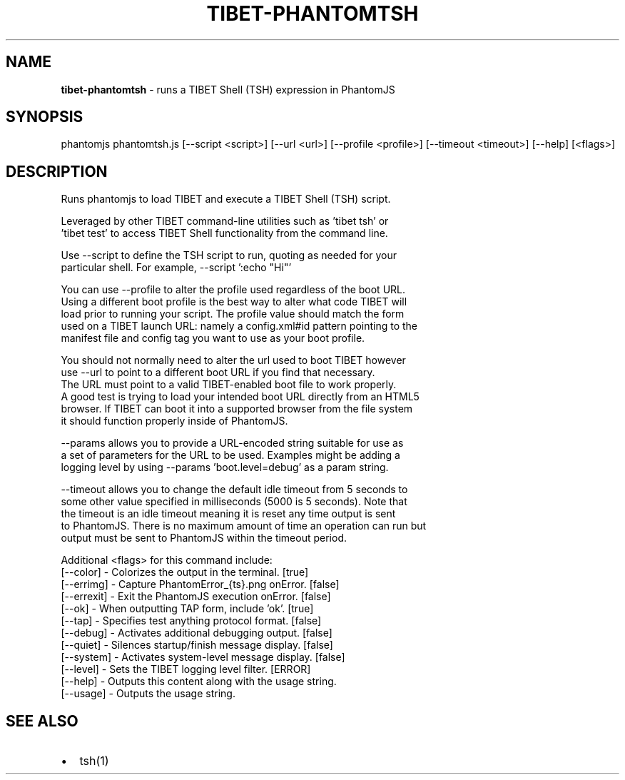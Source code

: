 .TH "TIBET\-PHANTOMTSH" "1" "October 2016" "" ""
.SH "NAME"
\fBtibet-phantomtsh\fR \- runs a TIBET Shell (TSH) expression in PhantomJS
.SH SYNOPSIS
.P
phantomjs phantomtsh\.js [\-\-script <script>] [\-\-url <url>] [\-\-profile <profile>] [\-\-timeout <timeout>] [\-\-help] [<flags>]
.SH DESCRIPTION
.P
Runs phantomjs to load TIBET and execute a TIBET Shell (TSH) script\.
.P
Leveraged by other TIBET command\-line utilities such as 'tibet tsh' or
.br
\|'tibet test' to access TIBET Shell functionality from the command line\.
.P
Use \-\-script to define the TSH script to run, quoting as needed for your
.br
particular shell\. For example, \-\-script ':echo "Hi"'
.P
You can use \-\-profile to alter the profile used regardless of the boot URL\.
.br
Using a different boot profile is the best way to alter what code TIBET will
.br
load prior to running your script\. The profile value should match the form
.br
used on a TIBET launch URL: namely a config\.xml#id pattern pointing to the
.br
manifest file and config tag you want to use as your boot profile\.
.P
You should not normally need to alter the url used to boot TIBET however
.br
use \-\-url to point to a different boot URL if you find that necessary\.
.br
The URL must point to a valid TIBET\-enabled boot file to work properly\.
.br
A good test is trying to load your intended boot URL directly from an HTML5
.br
browser\. If TIBET can boot it into a supported browser from the file system
.br
it should function properly inside of PhantomJS\.
.P
\-\-params allows you to provide a URL\-encoded string suitable for use as
.br
a set of parameters for the URL to be used\. Examples might be adding a
.br
logging level by using \-\-params 'boot\.level=debug' as a param string\.
.P
\-\-timeout allows you to change the default idle timeout from 5 seconds to
.br
some other value specified in milliseconds (5000 is 5 seconds)\. Note that
.br
the timeout is an idle timeout meaning it is reset any time output is sent
.br
to PhantomJS\. There is no maximum amount of time an operation can run but
.br
output must be sent to PhantomJS within the timeout period\.
.P
Additional <flags> for this command include:
.br
    [\-\-color]   \- Colorizes the output in the terminal\. [true]
.br
    [\-\-errimg]  \- Capture PhantomError_{ts}\.png onError\. [false]
.br
    [\-\-errexit] \- Exit the PhantomJS execution onError\. [false]
.br
    [\-\-ok]      \- When outputting TAP form, include 'ok'\. [true]
.br
    [\-\-tap]     \- Specifies test anything protocol format\. [false]
.br
    [\-\-debug]   \- Activates additional debugging output\. [false]
.br
    [\-\-quiet]   \- Silences startup/finish message display\. [false]
.br
    [\-\-system]  \- Activates system\-level message display\. [false]
.br
    [\-\-level]   \- Sets the TIBET logging level filter\. [ERROR]
.br
    [\-\-help]    \- Outputs this content along with the usage string\.
.br
    [\-\-usage]   \- Outputs the usage string\.
.SH SEE ALSO
.RS 0
.IP \(bu 2
tsh(1)

.RE

